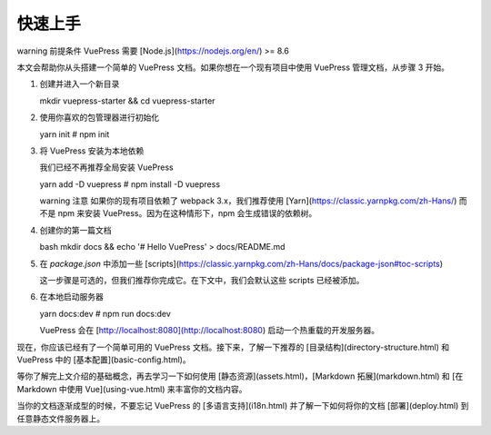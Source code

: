 快速上手
============================

warning 前提条件
VuePress 需要 [Node.js](https://nodejs.org/en/) >= 8.6

本文会帮助你从头搭建一个简单的 VuePress 文档。如果你想在一个现有项目中使用 VuePress 管理文档，从步骤 3 开始。

1. 创建并进入一个新目录

   mkdir vuepress-starter && cd vuepress-starter

2. 使用你喜欢的包管理器进行初始化

   yarn init # npm init


3. 将 VuePress 安装为本地依赖

   我们已经不再推荐全局安装 VuePress

   yarn add -D vuepress # npm install -D vuepress


   warning 注意
   如果你的现有项目依赖了 webpack 3.x，我们推荐使用 [Yarn](https://classic.yarnpkg.com/zh-Hans/) 而不是 npm 来安装 VuePress。因为在这种情形下，npm 会生成错误的依赖树。


4. 创建你的第一篇文档

   bash
   mkdir docs && echo '# Hello VuePress' > docs/README.md
   

5. 在 `package.json` 中添加一些 [scripts](https://classic.yarnpkg.com/zh-Hans/docs/package-json#toc-scripts)

   这一步骤是可选的，但我们推荐你完成它。在下文中，我们会默认这些 scripts 已经被添加。

6. 在本地启动服务器

   yarn docs:dev # npm run docs:dev

   VuePress 会在 [http://localhost:8080](http://localhost:8080) 启动一个热重载的开发服务器。

现在，你应该已经有了一个简单可用的 VuePress 文档。接下来，了解一下推荐的 [目录结构](directory-structure.html) 和 VuePress 中的 [基本配置](basic-config.html)。

等你了解完上文介绍的基础概念，再去学习一下如何使用 [静态资源](assets.html)，[Markdown 拓展](markdown.html) 和 [在 Markdown 中使用 Vue](using-vue.html) 来丰富你的文档内容。

当你的文档逐渐成型的时候，不要忘记 VuePress 的 [多语言支持](i18n.html) 并了解一下如何将你的文档 [部署](deploy.html) 到任意静态文件服务器上。
